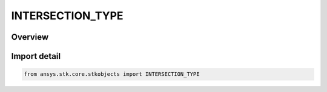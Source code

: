 INTERSECTION_TYPE
=================

.. py:class:: ansys.stk.core.stkobjects.INTERSECTION_TYPE

   IntEnum


.. py:currentmodule:: INTERSECTION_TYPE

Overview
--------

.. tab-set::

    .. tab-item:: Members
        
        .. list-table::
            :header-rows: 0
            :widths: auto

            * - :py:attr:`~CENTRAL_BODY`
              - Central body: modifies the field of view of the sensor to account for its intersections with the central body.

            * - :py:attr:`~NONE`
              - None: does not modify the field of view of the sensor by ignoring any possible intersections.

            * - :py:attr:`~TERRAIN`
              - Terrain: modifies the field of view of the sensor to account for its intersections with the central body and terrain, defined by its North, South, East and West boundaries.


Import detail
-------------

.. code-block:: python

    from ansys.stk.core.stkobjects import INTERSECTION_TYPE


